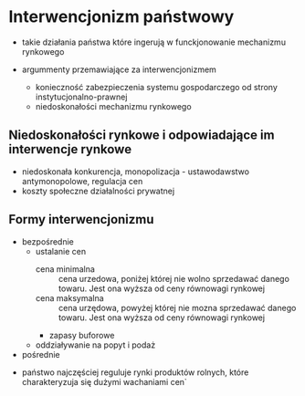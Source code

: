 
* Interwencjonizm państwowy

- takie działania państwa które ingerują w funckjonowanie mechanizmu rynkowego 

- argummenty przemawiające za interwencjonizmem
  + konieczność zabezpieczenia systemu gospodarczego od strony instytucjonalno-prawnej
  + niedoskonałości mechanizmu rynkowego 

** Niedoskonałości rynkowe i odpowiadające im interwencje rynkowe

- niedoskonała konkurencja, monopolizacja - ustawodawstwo antymonopolowe, regulacja cen
- koszty społeczne działalności prywatnej



** Formy interwencjonizmu

- bezpośrednie
  + ustalanie cen
    - cena minimalna :: cena urzedowa, poniżej której nie wolno sprzedawać danego towaru. Jest ona wyższa od ceny równowagi rynkowej
    - cena maksymalna :: cena urzędowa, powyżej której nie mozna sprzedawać danego towaru. Jest ona wyższa od ceny równowagi rynkowej
    - zapasy buforowe
  + oddziaływanie na popyt i podaż

- pośrednie


- państwo najczęściej reguluje rynki produktów rolnych, które charakteryzuja się dużymi wachaniami cen`
